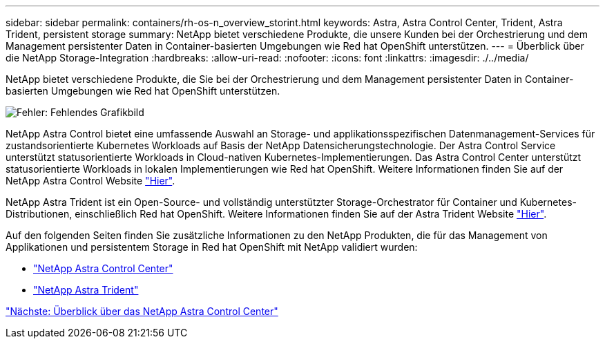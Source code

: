 ---
sidebar: sidebar 
permalink: containers/rh-os-n_overview_storint.html 
keywords: Astra, Astra Control Center, Trident, Astra Trident, persistent storage 
summary: NetApp bietet verschiedene Produkte, die unsere Kunden bei der Orchestrierung und dem Management persistenter Daten in Container-basierten Umgebungen wie Red hat OpenShift unterstützen. 
---
= Überblick über die NetApp Storage-Integration
:hardbreaks:
:allow-uri-read: 
:nofooter: 
:icons: font
:linkattrs: 
:imagesdir: ./../media/


NetApp bietet verschiedene Produkte, die Sie bei der Orchestrierung und dem Management persistenter Daten in Container-basierten Umgebungen wie Red hat OpenShift unterstützen.

image:redhat_openshift_image108.jpg["Fehler: Fehlendes Grafikbild"]

NetApp Astra Control bietet eine umfassende Auswahl an Storage- und applikationsspezifischen Datenmanagement-Services für zustandsorientierte Kubernetes Workloads auf Basis der NetApp Datensicherungstechnologie. Der Astra Control Service unterstützt statusorientierte Workloads in Cloud-nativen Kubernetes-Implementierungen. Das Astra Control Center unterstützt statusorientierte Workloads in lokalen Implementierungen wie Red hat OpenShift. Weitere Informationen finden Sie auf der NetApp Astra Control Website https://cloud.netapp.com/astra["Hier"].

NetApp Astra Trident ist ein Open-Source- und vollständig unterstützter Storage-Orchestrator für Container und Kubernetes-Distributionen, einschließlich Red hat OpenShift. Weitere Informationen finden Sie auf der Astra Trident Website https://docs.netapp.com/us-en/trident/index.html["Hier"].

Auf den folgenden Seiten finden Sie zusätzliche Informationen zu den NetApp Produkten, die für das Management von Applikationen und persistentem Storage in Red hat OpenShift mit NetApp validiert wurden:

* link:rh-os-n_overview_astra.html["NetApp Astra Control Center"]
* link:rh-os-n_overview_trident.html["NetApp Astra Trident"]


link:rh-os-n_overview_astra.html["Nächste: Überblick über das NetApp Astra Control Center"]

